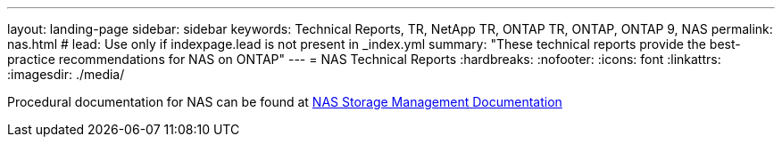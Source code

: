 ---
layout: landing-page
sidebar: sidebar
keywords: Technical Reports, TR, NetApp TR, ONTAP TR, ONTAP, ONTAP 9, NAS
permalink: nas.html
# lead: Use only if indexpage.lead is not present in _index.yml
summary: "These technical reports provide the best-practice recommendations for NAS on ONTAP"
---
= NAS Technical Reports
:hardbreaks:
:nofooter:
:icons: font
:linkattrs:
:imagesdir: ./media/

[LABEL]
====
Procedural documentation for NAS can be found at link:https://docs.netapp.com/us-en/ontap/nas-management/index.html[NAS Storage Management Documentation]
====